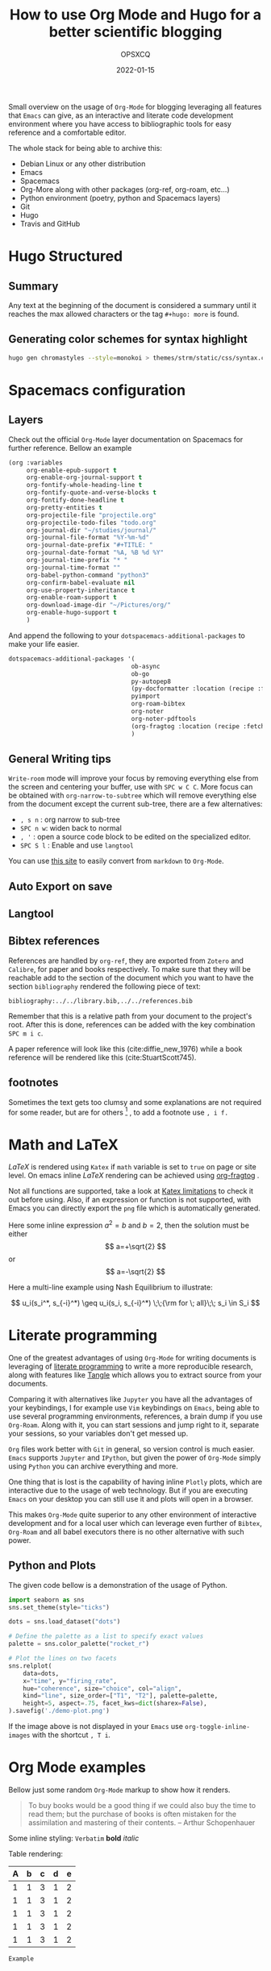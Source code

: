 #+title: How to use Org Mode and Hugo for a better scientific blogging
#+author: OPSXCQ
#+date: 2022-01-15
#+hugo_base_dir: ../../
#+hugo_section: posts
#+hugo_tags[]: emacs, org-mode, science, literate programming

Small overview on the usage of =Org-Mode= for blogging leveraging all features
that =Emacs= can give, as an interactive and literate code development environment
where you have access to bibliographic tools for easy reference and a
comfortable editor.

#+hugo: more

The whole stack for being able to archive this:

 - Debian Linux or any other distribution
 - Emacs
 - Spacemacs
 - Org-More along with other packages (org-ref, org-roam, etc...)
 - Python environment (poetry, python and Spacemacs layers)
 - Git
 - Hugo
 - Travis and GitHub

* Hugo Structured

** Summary

Any text at the beginning of the document is considered a summary until it
reaches the max allowed characters or the tag ~#+hugo: more~ is found.

** Generating color schemes for syntax highlight

#+begin_src bash
hugo gen chromastyles --style=monokoi > themes/strm/static/css/syntax.css
#+end_src

* Spacemacs configuration
** Layers

Check out the official =Org-Mode= layer documentation on Spacemacs for further
reference. Bellow an example

#+begin_src emacs-lisp
     (org :variables
          org-enable-epub-support t
          org-enable-org-journal-support t
          org-fontify-whole-heading-line t
          org-fontify-quote-and-verse-blocks t
          org-fontify-done-headline t
          org-pretty-entities t
          org-projectile-file "projectile.org"
          org-projectile-todo-files "todo.org"
          org-journal-dir "~/studies/journal/"
          org-journal-file-format "%Y-%m-%d"
          org-journal-date-prefix "#+TITLE: "
          org-journal-date-format "%A, %B %d %Y"
          org-journal-time-prefix "* "
          org-journal-time-format ""
          org-babel-python-command "python3"
          org-confirm-babel-evaluate nil
          org-use-property-inheritance t
          org-enable-roam-support t
          org-download-image-dir "~/Pictures/org/"
          org-enable-hugo-support t
          )
#+end_src

And append the following to your =dotspacemacs-additional-packages= to make your
life easier.

#+begin_src emacs-lisp :tangle yes
dotspacemacs-additional-packages '(
                                  ob-async
                                  ob-go
                                  py-autopep8
                                  (py-docformatter :location (recipe :fetcher github :repo "humitos/py-docformatter.el"))
                                  pyimport
                                  org-roam-bibtex
                                  org-noter
                                  org-noter-pdftools
                                  (org-fragtog :location (recipe :fetcher github :repo "io12/org-fragtog"))
                                  )
#+end_src

** General Writing tips

=Write-room= mode will improve your focus by removing everything else from the
screen and centering your buffer, use with ~SPC w C C~. More focus can be obtained
with =org-narrow-to-subtree= which will remove everything else from the document
except the current sub-tree, there are a few alternatives:

- ~, s n~ : org narrow to sub-tree
- ~SPC n w~: widen back to normal
- ~, '~ : open a source code block to be edited on the specialized editor.
- ~SPC S l~ : Enable and use =langtool=

You can use [[https://alldocs.app/convert-markdown-to-emacs-org-mode][this site]] to easily convert from =markdown= to =Org-Mode=.

** Auto Export on save
** Langtool
** Bibtex references

References are handled by =org-ref=, they are exported from =Zotero= and =Calibre=,
for paper and books respectively. To make sure that they will be reachable add
to the section of the document which you want to have the section =bibliography=
rendered the following piece of text:

#+begin_example
bibliography:../../library.bib,../../references.bib
#+end_example

Remember that this is a relative path from your document to the project's root.
After this is done, references can be added with the key combination ~SPC m i c~.

A paper reference will look like this (cite:diffie_new_1976) while a book
reference will be rendered like this (cite:StuartScott745).

** footnotes

Sometimes the text gets too clumsy and some explanations are not required for
some reader, but are for others [fn:1] , to add a footnote use ~, i f.~

* Math and LaTeX

/LaTeX/ is rendered using =Katex= if =math= variable is set to =true= on page or site
level. On emacs inline /LaTeX/ rendering can be achieved using [[https://github.com/io12/org-fragtog][org-fragtog]] .

Not all functions are supported, take a look at [[https://katex.org/docs/supported.html][Katex limitations]] to check it
out before using. Also, if an expression or function is not supported, with
Emacs you can directly export the =png= file which is automatically generated.

Here some inline expression $a^2=b$ and \( b=2 \), then the solution must be
either $$ a=+\sqrt{2} $$ or \[ a=-\sqrt{2} \]

Here a multi-line example using Nash Equilibrium to illustrate:

$$
u_i(s_i^*, s_{-i}^*) \geq u_i(s_i, s_{-i}^*) \;\;{\rm for \; all}\;\; s_i \in S_i
$$

* Literate programming

One of the greatest advantages of using =Org-Mode= for writing documents is
leveraging of [[https://en.wikipedia.org/wiki/Literate_programming][literate programming]] to write a more reproducible research, along
with features like [[https://orgmode.org/manual/Extracting-Source-Code.html][Tangle]] which allows you to extract source from your documents.

Comparing it with alternatives like =Jupyter= you have all the advantages of your
keybindings, I for example use =Vim= keybindings on =Emacs=, being able to use
several programming environments, references, a brain dump if you use
=Org-Roam=. Along with it, you can start sessions and jump right to it, separate
your sessions, so your variables don't get messed up.

=Org= files work better with =Git= in general, so version control is much easier.
=Emacs= supports =Jupyter= and =IPython=, but given the power of =Org-Mode= simply using
=Python= you can archive everything and more.

One thing that is lost is the capability of having inline =Plotly= plots, which
are interactive due to the usage of web technology. But if you are executing
=Emacs= on your desktop you can still use it and plots will open in a browser.

This makes =Org-Mode= quite superior to any other environment of interactive
development and for a local user which can leverage even further of =Bibtex=,
=Org-Roam= and all babel executors there is no other alternative with such power.

** Python and Plots

The given code bellow is a demonstration of the usage of Python.

#+BEGIN_SRC python :results output file :exports both
import seaborn as sns
sns.set_theme(style="ticks")

dots = sns.load_dataset("dots")

# Define the palette as a list to specify exact values
palette = sns.color_palette("rocket_r")

# Plot the lines on two facets
sns.relplot(
    data=dots,
    x="time", y="firing_rate",
    hue="coherence", size="choice", col="align",
    kind="line", size_order=["T1", "T2"], palette=palette,
    height=5, aspect=.75, facet_kws=dict(sharex=False),
).savefig('./demo-plot.png')
#+END_SRC

[[./demo-plot.png]]

If the image above is not displayed in your =Emacs= use =org-toggle-inline-images=
with the shortcut ~, T i~.

* Org Mode examples

Bellow just some random =Org-Mode= markup to show how it renders.

#+begin_quote
To buy books would be a good thing if we could also buy the time to read them;
but the purchase of books is often mistaken for the assimilation and mastering
of their contents. -- Arthur Schopenhauer
#+end_quote

Some inline styling: =Verbatim= *bold* /italic/

Table rendering:

| A | b | c | d | e |
|---+---+---+---+---|
| 1 | 1 | 3 | 1 | 2 |
| 1 | 1 | 3 | 1 | 2 |
| 1 | 1 | 3 | 1 | 2 |
| 1 | 1 | 3 | 1 | 2 |
| 1 | 1 | 3 | 1 | 2 |


#+begin_example
Example
#+end_example

#+begin_comment
Comment
#+end_comment

* Including external content

=Hugo= offers what is called =shortcodes=, which are mere functions which wrap a
more elaborated rendering pipeline of data. Bellow some examples how to include
external content using =shortcodes=.

The =shortcodes= have to be wrapped around double ~@@ .. @@~, when using a
markdown =shortcode=, include the prefix =md:= before the actual code.

** Twitter

Using the =shortcode= bellow is possible to render a tweet:

{{< tweet user="officialmcafee" id="1405918427663982594" >}}

@@md: {{< tweet user="officialmcafee" id="1405918427663982594" >}}@@

** Gist

Same applies for a =Gist= from =GitHub=:

{{< gist opsxcq f5b3ba08f45d70f998a4cc8a25bf57a3 >}}

@@md: {{< gist opsxcq f5b3ba08f45d70f998a4cc8a25bf57a3 >}}@@
** YouTube

The inclusion of external videos is also possible

{{< youtube pctYu1Wz514 >}} 

@@md: {{< youtube id="pctYu1Wz514" >}}@@
* Templates
** Posts
** Studies
** Projects
** Malware

bibliography:../../library.bib,../../references.bib
* Footnotes
[fn:1] Not everyone is equal

